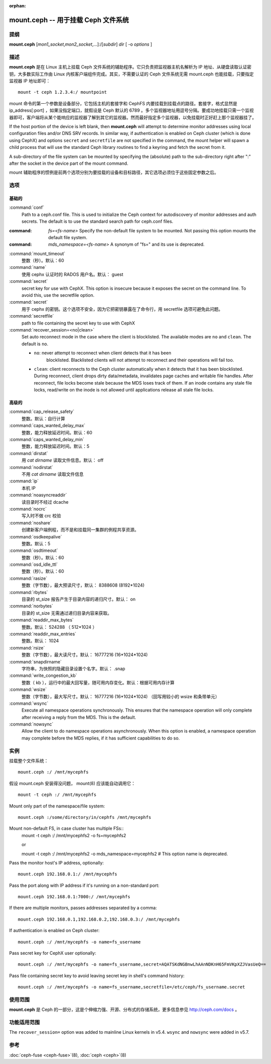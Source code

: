 :orphan:

======================================
 mount.ceph -- 用于挂载 Ceph 文件系统
======================================

.. program:: mount.ceph

提纲
====

| **mount.ceph** [*mon1_socket*\ ,\ *mon2_socket*\ ,...]:/[*subdir*] *dir* [
  -o *options* ]


描述
====

**mount.ceph** 是在 Linux 主机上挂载 Ceph 文件系统的辅助程序。\
它只负责把监视器主机名解析为 IP 地址、从硬盘读取认证密钥，\
大多数实际工作由 Linux 内核客户端组件完成。其实，不需要认证的
Ceph 文件系统无需 mount.ceph 也能挂载，只要指定监视器 IP 地址\
即可： ::

	mount -t ceph 1.2.3.4:/ mountpoint

mount 命令的第一个参数是设备部分，它包括主机的套接字和 CephFS
内要挂载到挂载点的路径。套接字，格式显然是 ip_address[:port] ，\
如果没指定端口，就假设是 Ceph 默认的 6789 。多个监视器地址用\
逗号分隔。要成功地挂载只需一个监视器即可，客户端将从某个能\
响应的监视器了解到其它的监视器。然而最好指定多个监视器，以免\
挂载时正好赶上那个监视器挂了。

If the host portion of the device is left blank, then **mount.ceph** will
attempt to determine monitor addresses using local configuration files
and/or DNS SRV records. In similar way, if authentication is enabled on Ceph
cluster (which is done using CephX) and options ``secret`` and ``secretfile``
are not specified in the command, the mount helper will spawn a child process
that will use the standard Ceph library routines to find a keyring and fetch
the secret from it.

A sub-directory of the file system can be mounted by specifying the (absolute)
path to the sub-directory right after ":" after the socket in the device part
of the mount command.

mount 辅助程序的惯例是前两个选项分别为要挂载的设备和目标路径，\
其它选项必须位于这些固定参数之后。


选项
====

.. Basic

基础的
------
:command:`conf`
    Path to a ceph.conf file. This is used to initialize the Ceph context
    for autodiscovery of monitor addresses and auth secrets. The default is
    to use the standard search path for ceph.conf files.

:command: `fs=<fs-name>`
    Specify the non-default file system to be mounted. Not passing this
    option mounts the default file system.

:command: `mds_namespace=<fs-name>`
    A synonym of "fs=" and its use is deprecated.

:command:`mount_timeout`
    整数（秒）。默认：60

:command:`name`
    使用 cephx 认证时的 RADOS 用户名。默认： guest

:command:`secret`
    secret key for use with CephX. This option is insecure because it exposes
    the secret on the command line. To avoid this, use the secretfile option.

:command:`secret`
    用于 cephx 的密钥。这个选项不安全，因为它把密钥暴露在了命令行，用 \
    secretfile 选项可避免此问题。

:command:`secretfile`
    path to file containing the secret key to use with CephX

:command:`recover_session=<no|clean>`
    Set auto reconnect mode in the case where the client is blocklisted. The
    available modes are ``no`` and ``clean``. The default is ``no``.

    - ``no``: never attempt to reconnect when client detects that it has been
       blocklisted. Blacklisted clients will not attempt to reconnect and
       their operations will fail too.

    - ``clean``: client reconnects to the Ceph cluster automatically when it
      detects that it has been blocklisted. During reconnect, client drops
      dirty data/metadata, invalidates page caches and writable file handles.
      After reconnect, file locks become stale because the MDS loses track of
      them. If an inode contains any stale file locks, read/write on the inode
      is not allowed until applications release all stale file locks.


.. Advanced

高级的
------
:command:`cap_release_safety`
    整数。默认：自行计算

:command:`caps_wanted_delay_max`
    整数，能力释放延迟时间。默认：60

:command:`caps_wanted_delay_min`
    整数，能力释放延迟时间。默认：5

:command:`dirstat`
    用 `cat dirname` 读取文件信息。默认： off

:command:`nodirstat`
    不用 `cat dirname` 读取文件信息

:command:`ip`
    本机 IP

:command:`noasyncreaddir`
    读目录时不经过 dcache

:command:`nocrc`
    写入时不做 crc 校验

:command:`noshare`
    创建新客户端例程，而不是和挂载同一集群的例程共享资源。

:command:`osdkeepalive`
    整数。默认：5

:command:`osdtimeout`
    整数（秒）。默认：60

:command:`osd_idle_ttl`
    整数（秒）。默认：60

:command:`rasize`
    整数（字节数），最大预读尺寸，默认： 8388608 (8192*1024)

:command:`rbytes`
    目录的 st_size 报告产生于目录内容的递归尺寸。默认： on

:command:`norbytes`
    目录的 st_size 无需通过递归目录内容来获取。

:command:`readdir_max_bytes`
    整数。默认： 524288 （ 512*1024 ）

:command:`readdir_max_entries`
    整数。默认： 1024

:command:`rsize`
    整数（字节数），最大读尺寸。默认： 16777216 (16*1024*1024)

:command:`snapdirname`
    字符串，为快照的隐藏目录设置个名字。默认： .snap

:command:`write_congestion_kb`
    整数（ kb ），运行中的最大回写量，随可用内存变化。默认：根据可用内存计算

:command:`wsize`
    整数（字节数），最大写尺寸。默认： 16777216 (16*1024*1024)
    （回写用较小的 wsize 和条带单元）

:command:`wsync`
    Execute all namespace operations synchronously. This ensures that the
    namespace operation will only complete after receiving a reply from
    the MDS. This is the default.

:command:`nowsync`
    Allow the client to do namespace operations asynchronously. When this
    option is enabled, a namespace operation may complete before the MDS
    replies, if it has sufficient capabilities to do so.


实例
====

挂载整个文件系统： ::

        mount.ceph :/ /mnt/mycephfs

假设 mount.ceph 安装得没问题， mount(8) 应该能自动调用它： ::

    mount -t ceph :/ /mnt/mycephfs

Mount only part of the namespace/file system::

    mount.ceph :/some/directory/in/cephfs /mnt/mycephfs

Mount non-default FS, in case cluster has multiple FSs::
    mount -t ceph :/ /mnt/mycephfs2 -o fs=mycephfs2
    
    or
    
    mount -t ceph :/ /mnt/mycephfs2 -o mds_namespace=mycephfs2 # This option name is deprecated.

Pass the monitor host's IP address, optionally::

    mount.ceph 192.168.0.1:/ /mnt/mycephfs

Pass the port along with IP address if it's running on a non-standard port::

    mount.ceph 192.168.0.1:7000:/ /mnt/mycephfs

If there are multiple monitors, passes addresses separated by a comma::

   mount.ceph 192.168.0.1,192.168.0.2,192.168.0.3:/ /mnt/mycephfs

If authentication is enabled on Ceph cluster::

    mount.ceph :/ /mnt/mycephfs -o name=fs_username

Pass secret key for CephX user optionally::

    mount.ceph :/ /mnt/mycephfs -o name=fs_username,secret=AQATSKdNGBnwLhAAnNDKnH65FmVKpXZJVasUeQ==

Pass file containing secret key to avoid leaving secret key in shell's command
history::

    mount.ceph :/ /mnt/mycephfs -o name=fs_username,secretfile=/etc/ceph/fs_username.secret


使用范围
========

**mount.ceph** 是 Ceph 的一部分，这是个伸缩力强、开源、\
分布式的存储系统，更多信息参见 http://ceph.com/docs 。


.. Feature Availability

功能适用范围
============

The ``recover_session=`` option was added to mainline Linux kernels in v5.4.
``wsync`` and ``nowsync`` were added in v5.7.


参考
====

:doc:`ceph-fuse <ceph-fuse>`\(8),
:doc:`ceph <ceph>`\(8)
